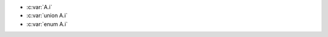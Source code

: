 .. c:namespace:: wrong_tag

.. c:struct:: A

	.. c:var:: int i

- :c:var:`A.i`
- :c:var:`union A.i`
- :c:var:`enum A.i`

.. c:function:: void f1(union A a)
.. c:function:: void f2(enum A a)

.. c:var:: int union A.j
